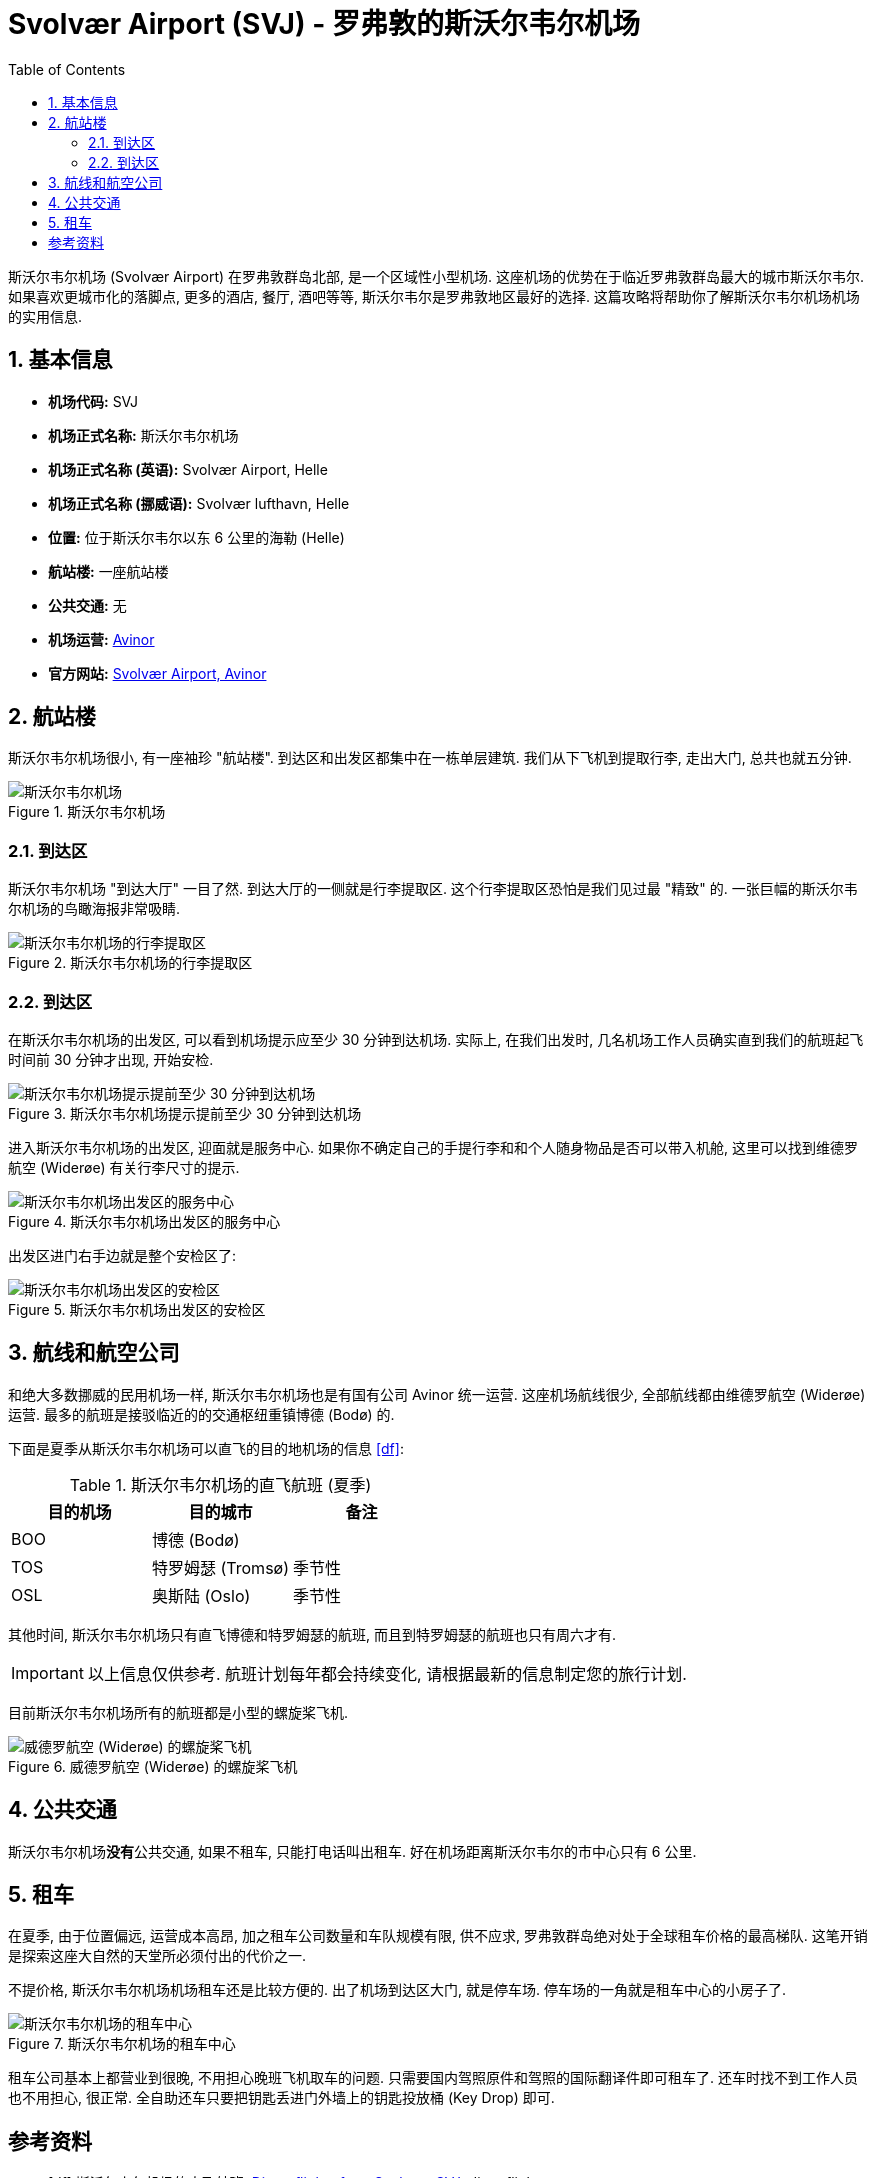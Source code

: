 = Svolvær Airport (SVJ) - 罗弗敦的斯沃尔韦尔机场
:page-subtitle: Guide to Svolvær Airport (SVJ) in Lofoten
:page-image: assets/images/2025/lofoten-faroe/airport-svj/aircraft.webp
:page-date: 2025-07-04 20:30:00 +0200
:page-modified_time: 2025-10-07 22:00:00 +0800
:page-tags: [2025-Lofoten-Faroe, 旅行, 欧洲, 北欧, 斯堪的纳维亚, 挪威, 罗弗敦, 斯沃尔韦尔, 机场]
:page-categories: posts
:page-layout: post
:page-liquid:
:toc:
:sectnums:

斯沃尔韦尔机场 (Svolvær Airport) 在罗弗敦群岛北部, 是一个区域性小型机场. 这座机场的优势在于临近罗弗敦群岛最大的城市斯沃尔韦尔. 如果喜欢更城市化的落脚点, 更多的酒店, 餐厅, 酒吧等等, 斯沃尔韦尔是罗弗敦地区最好的选择. 这篇攻略将帮助你了解斯沃尔韦尔机场机场的实用信息.

[#quick-facts]
== 基本信息

* *机场代码:* SVJ
* *机场正式名称:* 斯沃尔韦尔机场
* *机场正式名称 (英语):* Svolvær Airport, Helle
* *机场正式名称 (挪威语):* Svolvær lufthavn, Helle
* *位置:* 位于斯沃尔韦尔以东 6 公里的海勒 (Helle)
* *航站楼:* 一座航站楼
* *公共交通:* 无
* *机场运营:* https://www.avinor.no/en/[Avinor]
* *官方网站:* https://www.avinor.no/en/airport/svolvar/[Svolvær Airport, Avinor]

[#terminal]
== 航站楼

斯沃尔韦尔机场很小, 有一座袖珍 "航站楼". 到达区和出发区都集中在一栋单层建筑. 我们从下飞机到提取行李, 走出大门, 总共也就五分钟.

.斯沃尔韦尔机场
image::assets/images/2025/lofoten-faroe/airport-svj/terminal.webp[斯沃尔韦尔机场]

[#arrivals]
=== 到达区

斯沃尔韦尔机场 "到达大厅" 一目了然. 到达大厅的一侧就是行李提取区. 这个行李提取区恐怕是我们见过最 "精致" 的. 一张巨幅的斯沃尔韦尔机场的鸟瞰海报非常吸睛.

.斯沃尔韦尔机场的行李提取区
image::assets/images/2025/lofoten-faroe/airport-svj/baggage-claim.webp[斯沃尔韦尔机场的行李提取区]

[#departure]
=== 到达区

在斯沃尔韦尔机场的出发区, 可以看到机场提示应至少 30 分钟到达机场. 实际上, 在我们出发时, 几名机场工作人员确实直到我们的航班起飞时间前 30 分钟才出现, 开始安检.

.斯沃尔韦尔机场提示提前至少 30 分钟到达机场
image::assets/images/2025/lofoten-faroe/airport-svj/self-service.webp[斯沃尔韦尔机场提示提前至少 30 分钟到达机场]

进入斯沃尔韦尔机场的出发区, 迎面就是服务中心. 如果你不确定自己的手提行李和和个人随身物品是否可以带入机舱, 这里可以找到维德罗航空 (Widerøe) 有关行李尺寸的提示.

.斯沃尔韦尔机场出发区的服务中心
image::assets/images/2025/lofoten-faroe/airport-svj/service-center.webp[斯沃尔韦尔机场出发区的服务中心]

出发区进门右手边就是整个安检区了:

.斯沃尔韦尔机场出发区的安检区
image::assets/images/2025/lofoten-faroe/airport-svj/security-check.webp[斯沃尔韦尔机场出发区的安检区]

[#airlines]
== 航线和航空公司

和绝大多数挪威的民用机场一样, 斯沃尔韦尔机场也是有国有公司 Avinor 统一运营. 这座机场航线很少, 全部航线都由维德罗航空 (Widerøe) 运营. 最多的航班是接驳临近的的交通枢纽重镇博德 (Bodø) 的.

下面是夏季从斯沃尔韦尔机场可以直飞的目的地机场的信息 <<df>>:

.斯沃尔韦尔机场的直飞航班 (夏季)
|===
| 目的机场 | 目的城市 | 备注

| BOO | 博德 (Bodø) |
| TOS | 特罗姆瑟 (Tromsø) | 季节性
| OSL | 奥斯陆 (Oslo) | 季节性
|===

其他时间, 斯沃尔韦尔机场只有直飞博德和特罗姆瑟的航班, 而且到特罗姆瑟的航班也只有周六才有.

IMPORTANT: 以上信息仅供参考. 航班计划每年都会持续变化, 请根据最新的信息制定您的旅行计划.

目前斯沃尔韦尔机场所有的航班都是小型的螺旋桨飞机.

.威德罗航空 (Widerøe) 的螺旋桨飞机
image::assets/images/2025/lofoten-faroe/airport-svj/aircraft.webp[威德罗航空 (Widerøe) 的螺旋桨飞机]

[#public-transport]
== 公共交通

斯沃尔韦尔机场**没有**公共交通, 如果不租车, 只能打电话叫出租车. 好在机场距离斯沃尔韦尔的市中心只有 6 公里.

[#car-rental]
== 租车

在夏季, 由于位置偏远, 运营成本高昂, 加之租车公司数量和车队规模有限, 供不应求, 罗弗敦群岛绝对处于全球租车价格的最高梯队. 这笔开销是探索这座大自然的天堂所必须付出的代价之一.

不提价格, 斯沃尔韦尔机场机场租车还是比较方便的. 出了机场到达区大门, 就是停车场. 停车场的一角就是租车中心的小房子了. 

.斯沃尔韦尔机场的租车中心
image::assets/images/2025/lofoten-faroe/airport-svj/car-rental.webp[斯沃尔韦尔机场的租车中心]

租车公司基本上都营业到很晚, 不用担心晚班飞机取车的问题. 只需要国内驾照原件和驾照的国际翻译件即可租车了. 还车时找不到工作人员也不用担心, 很正常. 全自助还车只要把钥匙丢进门外墙上的钥匙投放桶 (Key Drop) 即可.

[bibliography]
[#resources]
== 参考资料

* [[[df]]] 斯沃尔韦尔机场的直飞航班: https://www.directflights.com/SVJ[Direct flights from Svolvaer SVJ], directflights.com
